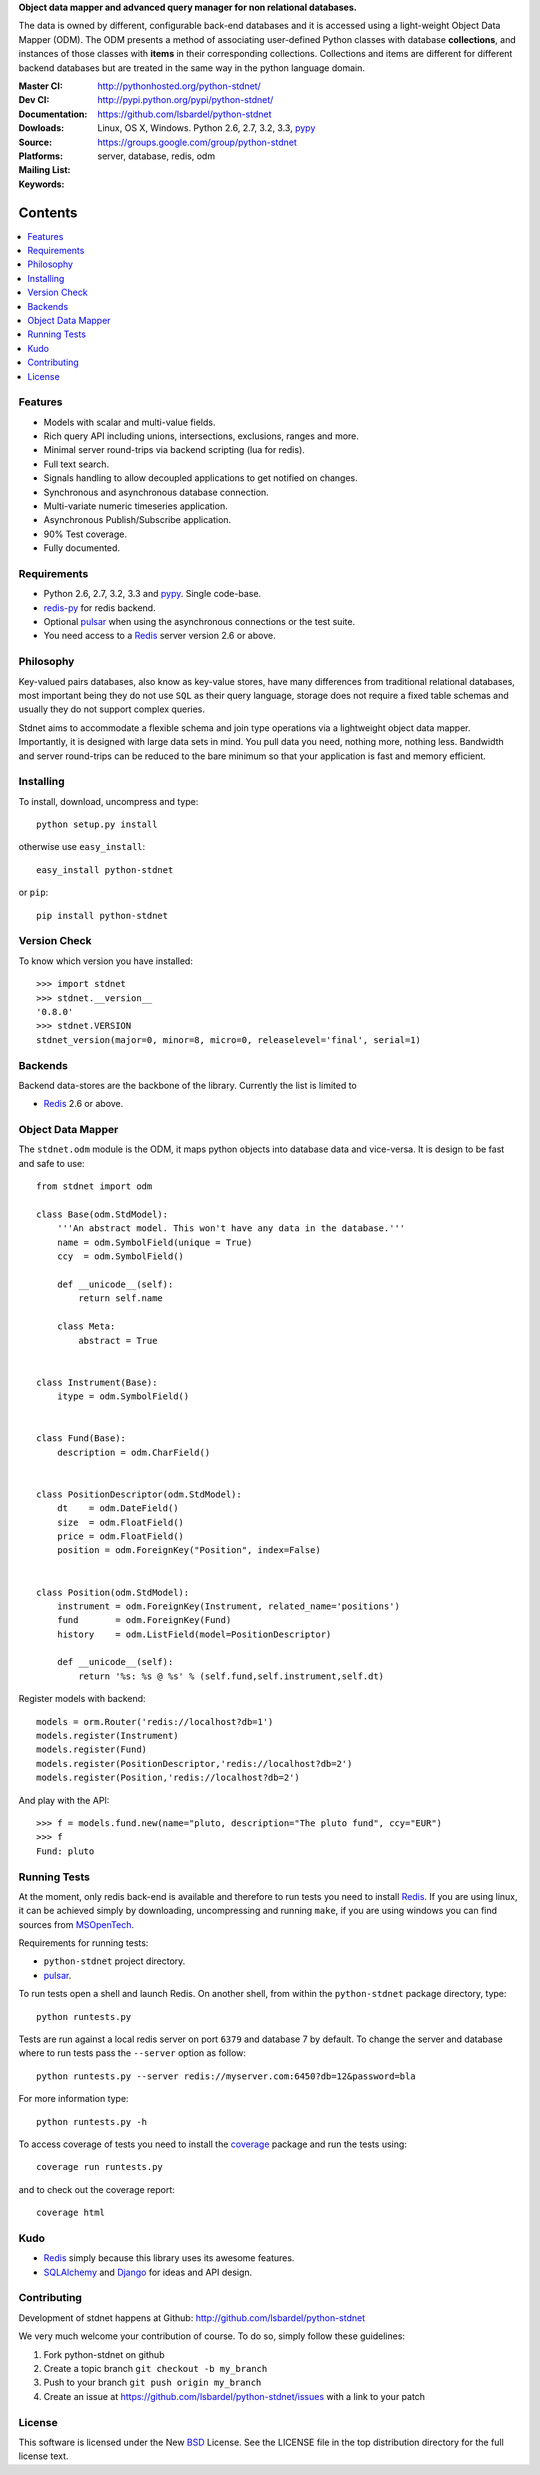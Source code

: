 **Object data mapper and advanced query manager for non relational databases.**

The data is owned by different, configurable back-end databases and it is
accessed using a light-weight Object Data Mapper (ODM). The ODM presents a
method of associating user-defined Python classes with database **collections**,
and instances of those classes with **items** in their corresponding collections.
Collections and items are different for different backend databases but
are treated in the same way in the python language domain.

:Master CI: |master-build|_ |coverage|
:Dev CI: |dev-build|_ |coverage-dev|
:Documentation: http://pythonhosted.org/python-stdnet/
:Dowloads: http://pypi.python.org/pypi/python-stdnet/
:Source: https://github.com/lsbardel/python-stdnet
:Platforms: Linux, OS X, Windows. Python 2.6, 2.7, 3.2, 3.3, pypy_
:Mailing List: https://groups.google.com/group/python-stdnet
:Keywords: server, database, redis, odm


.. |master-build| image:: https://secure.travis-ci.org/lsbardel/python-stdnet.png?branch=master
.. _master-build: http://travis-ci.org/lsbardel/python-stdnet
.. |dev-build| image:: https://secure.travis-ci.org/lsbardel/python-stdnet.png?branch=dev
.. _dev-build: http://travis-ci.org/lsbardel/python-stdnet
.. |coverage| image:: https://coveralls.io/repos/lsbardel/python-stdnet/badge.png?branch=master
  :target: https://coveralls.io/r/lsbardel/python-stdnet?branch=master
.. |coverage-dev| image:: https://coveralls.io/repos/lsbardel/python-stdnet/badge.png?branch=dev
  :target: https://coveralls.io/r/lsbardel/python-stdnet?branch=dev



Contents
~~~~~~~~~~~~~~~

.. contents::
    :local:


Features
=================
* Models with scalar and multi-value fields.
* Rich query API including unions, intersections, exclusions, ranges and more.
* Minimal server round-trips via backend scripting (lua for redis).
* Full text search.
* Signals handling to allow decoupled applications to get notified on changes.
* Synchronous and asynchronous database connection.
* Multi-variate numeric timeseries application.
* Asynchronous Publish/Subscribe application.
* 90% Test coverage.
* Fully documented.

Requirements
=================
* Python 2.6, 2.7, 3.2, 3.3 and pypy_. Single code-base.
* redis-py_ for redis backend.
* Optional pulsar_ when using the asynchronous connections or the test suite.
* You need access to a Redis_ server version 2.6 or above.


Philosophy
===============
Key-valued pairs databases, also know as key-value stores, have many differences
from traditional relational databases,
most important being they do not use ``SQL`` as their query language,
storage does not require a fixed table schemas and usually they do not support
complex queries.

Stdnet aims to accommodate a flexible schema and join type operations via
a lightweight object data mapper.
Importantly, it is designed with large data sets in mind. You pull data
you need, nothing more, nothing less.
Bandwidth and server round-trips can be reduced to the bare minimum
so that your application is fast and memory efficient.


Installing
================================
To install, download, uncompress and type::

    python setup.py install

otherwise use ``easy_install``::

    easy_install python-stdnet

or ``pip``::

    pip install python-stdnet


Version Check
======================
To know which version you have installed::

    >>> import stdnet
    >>> stdnet.__version__
    '0.8.0'
    >>> stdnet.VERSION
    stdnet_version(major=0, minor=8, micro=0, releaselevel='final', serial=1)


Backends
====================
Backend data-stores are the backbone of the library.
Currently the list is limited to

* Redis_ 2.6 or above.


Object Data Mapper
================================
The ``stdnet.odm`` module is the ODM, it maps python objects into database data
and vice-versa. It is design to be fast and safe to use::

    from stdnet import odm

    class Base(odm.StdModel):
        '''An abstract model. This won't have any data in the database.'''
        name = odm.SymbolField(unique = True)
        ccy  = odm.SymbolField()

        def __unicode__(self):
            return self.name

        class Meta:
            abstract = True


    class Instrument(Base):
        itype = odm.SymbolField()


    class Fund(Base):
        description = odm.CharField()


    class PositionDescriptor(odm.StdModel):
        dt    = odm.DateField()
        size  = odm.FloatField()
        price = odm.FloatField()
        position = odm.ForeignKey("Position", index=False)


    class Position(odm.StdModel):
        instrument = odm.ForeignKey(Instrument, related_name='positions')
        fund       = odm.ForeignKey(Fund)
        history    = odm.ListField(model=PositionDescriptor)

        def __unicode__(self):
            return '%s: %s @ %s' % (self.fund,self.instrument,self.dt)



Register models with backend::

    models = orm.Router('redis://localhost?db=1')
    models.register(Instrument)
    models.register(Fund)
    models.register(PositionDescriptor,'redis://localhost?db=2')
    models.register(Position,'redis://localhost?db=2')

And play with the API::

    >>> f = models.fund.new(name="pluto, description="The pluto fund", ccy="EUR")
    >>> f
    Fund: pluto


.. _runningtests:

Running Tests
======================
At the moment, only redis back-end is available and therefore to run tests you
need to install Redis_. If you are using linux, it can be achieved simply
by downloading, uncompressing and running ``make``, if you are using
windows you can find sources from MSOpenTech_.

Requirements for running tests:

* ``python-stdnet`` project directory.
* pulsar_.

To run tests open a shell and launch Redis. On another shell,
from within the ``python-stdnet`` package directory, type::

    python runtests.py

Tests are run against a local redis server on port ``6379`` and database 7 by default.
To change the server and database where to run tests pass the ``--server``
option as follow::

    python runtests.py --server redis://myserver.com:6450?db=12&password=bla

For more information type::

    python runtests.py -h

To access coverage of tests you need to install the coverage_ package and run the tests using::

    coverage run runtests.py

and to check out the coverage report::

    coverage html


.. _kudo:

Kudo
=============
* Redis_ simply because this library uses its awesome features.
* SQLAlchemy_ and Django_ for ideas and API design.


.. _contributing:

Contributing
=================
Development of stdnet happens at Github: http://github.com/lsbardel/python-stdnet

We very much welcome your contribution of course. To do so, simply follow these guidelines:

1. Fork python-stdnet on github
2. Create a topic branch ``git checkout -b my_branch``
3. Push to your branch ``git push origin my_branch``
4. Create an issue at https://github.com/lsbardel/python-stdnet/issues with a link to your patch


.. _license:

License
=============
This software is licensed under the New BSD_ License. See the LICENSE
file in the top distribution directory for the full license text.

.. _Cython: http://cython.org/
.. _redis-py: https://github.com/andymccurdy/redis-py
.. _Redis: http://redis.io/
.. _Mongo: http://www.mongodb.org/
.. _hiredis-py: https://github.com/pietern/hiredis-py
.. _pymongo: http://pypi.python.org/pypi/pymongo/
.. _Django: http://www.djangoproject.com/
.. _SQLAlchemy: http://www.sqlalchemy.org/
.. _ORM: http://en.wikipedia.org/wiki/Object-relational_mapping
.. _CouchDB: http://couchdb.apache.org/
.. _couchdb-python: http://code.google.com/p/couchdb-python/
.. _Memcached: http://memcached.org/
.. _BSD: http://www.opensource.org/licenses/bsd-license.php
.. _Sphinx: http://sphinx.pocoo.org/
.. _coverage: http://nedbatchelder.com/code/coverage/
.. _argparse: http://pypi.python.org/pypi/argparse
.. _unittest2: http://pypi.python.org/pypi/unittest2
.. _nose: http://readthedocs.org/docs/nose/en/latest
.. _DynamoDB: http://aws.amazon.com/dynamodb/
.. _pulsar: http://pypi.python.org/pypi/pulsar
.. _mock: http://pypi.python.org/pypi/mock
.. _pypy: http://pypy.org/
.. _Mongodb: http://www.mongodb.org/
.. _MSOpenTech: https://github.com/MSOpenTech/redis
